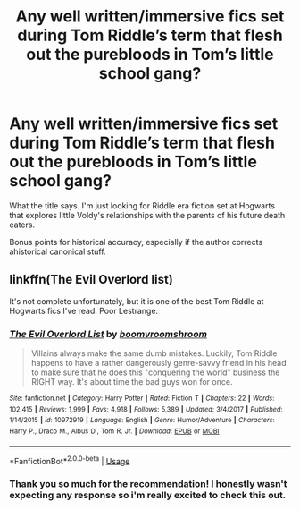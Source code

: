#+TITLE: Any well written/immersive fics set during Tom Riddle’s term that flesh out the purebloods in Tom’s little school gang?

* Any well written/immersive fics set during Tom Riddle’s term that flesh out the purebloods in Tom’s little school gang?
:PROPERTIES:
:Author: invisiwitch
:Score: 7
:DateUnix: 1552020979.0
:DateShort: 2019-Mar-08
:END:
What the title says. I'm just looking for Riddle era fiction set at Hogwarts that explores little Voldy's relationships with the parents of his future death eaters.

Bonus points for historical accuracy, especially if the author corrects ahistorical canonical stuff.


** linkffn(The Evil Overlord list)

It's not complete unfortunately, but it is one of the best Tom Riddle at Hogwarts fics I've read. Poor Lestrange.
:PROPERTIES:
:Author: 15_Redstones
:Score: 2
:DateUnix: 1552113584.0
:DateShort: 2019-Mar-09
:END:

*** [[https://www.fanfiction.net/s/10972919/1/][*/The Evil Overlord List/*]] by [[https://www.fanfiction.net/u/5953312/boomvroomshroom][/boomvroomshroom/]]

#+begin_quote
  Villains always make the same dumb mistakes. Luckily, Tom Riddle happens to have a rather dangerously genre-savvy friend in his head to make sure that he does this "conquering the world" business the RIGHT way. It's about time the bad guys won for once.
#+end_quote

^{/Site/:} ^{fanfiction.net} ^{*|*} ^{/Category/:} ^{Harry} ^{Potter} ^{*|*} ^{/Rated/:} ^{Fiction} ^{T} ^{*|*} ^{/Chapters/:} ^{22} ^{*|*} ^{/Words/:} ^{102,415} ^{*|*} ^{/Reviews/:} ^{1,999} ^{*|*} ^{/Favs/:} ^{4,918} ^{*|*} ^{/Follows/:} ^{5,389} ^{*|*} ^{/Updated/:} ^{3/4/2017} ^{*|*} ^{/Published/:} ^{1/14/2015} ^{*|*} ^{/id/:} ^{10972919} ^{*|*} ^{/Language/:} ^{English} ^{*|*} ^{/Genre/:} ^{Humor/Adventure} ^{*|*} ^{/Characters/:} ^{Harry} ^{P.,} ^{Draco} ^{M.,} ^{Albus} ^{D.,} ^{Tom} ^{R.} ^{Jr.} ^{*|*} ^{/Download/:} ^{[[http://www.ff2ebook.com/old/ffn-bot/index.php?id=10972919&source=ff&filetype=epub][EPUB]]} ^{or} ^{[[http://www.ff2ebook.com/old/ffn-bot/index.php?id=10972919&source=ff&filetype=mobi][MOBI]]}

--------------

*FanfictionBot*^{2.0.0-beta} | [[https://github.com/tusing/reddit-ffn-bot/wiki/Usage][Usage]]
:PROPERTIES:
:Author: FanfictionBot
:Score: 1
:DateUnix: 1552113616.0
:DateShort: 2019-Mar-09
:END:


*** Thank you so much for the recommendation! I honestly wasn't expecting any response so i'm really excited to check this out.
:PROPERTIES:
:Author: invisiwitch
:Score: 1
:DateUnix: 1552154479.0
:DateShort: 2019-Mar-09
:END:
